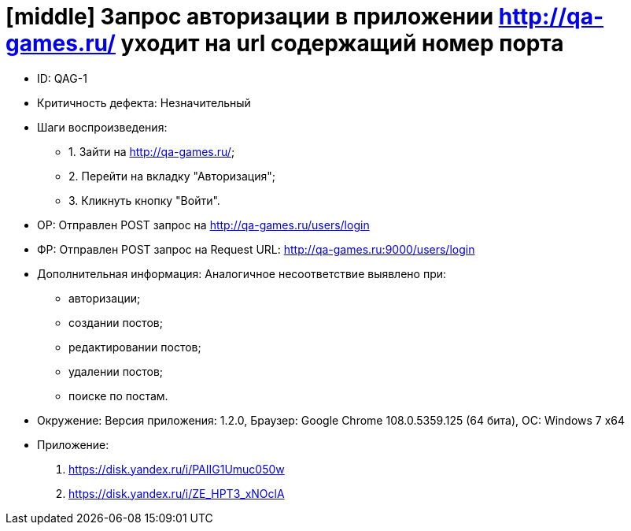 = [middle] Запрос авторизации в приложении http://qa-games.ru/ уходит на url содержащий номер порта

** ID: QAG-1
** Критичность дефекта: Незначительный

** Шаги воспроизведения:
* 1. Зайти на http://qa-games.ru/;
* 2. Перейти на вкладку "Авторизация";
* 3. Кликнуть кнопку "Войти".

** ОР: Отправлен POST запрос на http://qa-games.ru/users/login
** ФР: Отправлен POST запрос на Request URL: http://qa-games.ru:9000/users/login

** Дополнительная информация: Аналогичное несоответствие выявлено при:
- авторизации;
- создании постов;
- редактировании постов;
- удалении постов;
- поиске по постам.

** Окружение: Версия приложения: 1.2.0, Браузер: Google Chrome 108.0.5359.125 (64 бита), ОС: Windows 7 х64

** Приложение:
1. https://disk.yandex.ru/i/PAIIG1Umuc050w
2. https://disk.yandex.ru/i/ZE_HPT3_xNOclA
